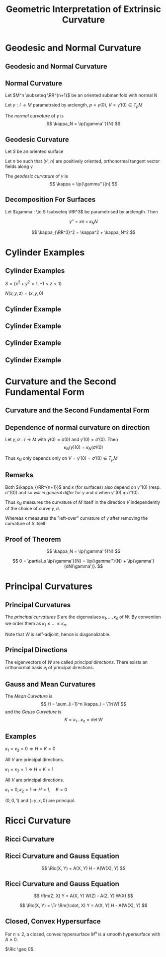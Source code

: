 #+TITLE: Geometric Interpretation of Extrinsic Curvature
#+OPTIONS: toc:nil num:nil

* Geodesic and Normal Curvature
** Geodesic and Normal Curvature
** Normal Curvature

Let \(M^n \subseteq \RR^{n+1}\) be an oriented submanifold with normal \(N\)

Let \(\gamma : I \to M\) parametrsied by arclength, \(p = \gamma(0)\), \(V = \gamma'(0) \in T_p M\)

#+BEGIN_env defn
The /normal curvature/ of \(\gamma\) is
\[
\kappa_N = \ip{\gamma''}{N}
\]
#+END_env

** Geodesic Curvature

Let \(S\) be an oriented surface

Let \(n\) be such that \((\gamma', n)\) are positively oriented, orthonormal tangent vector fields along \(\gamma\)

#+BEGIN_env defn
The /geodesic curvature/ of \(\gamma\) is
\[
\kappa = \ip{\gamma''}{n}
\]
#+END_env

** Decomposition For Surfaces

Let \(\gamma : \to S \subseteq \RR^3\) be parametrised by arclength. Then

\[
\gamma'' = \kappa n + \kappa_N N
\]

\[
\kappa_{\RR^3}^2 = \kappa^2 + \kappa_N^2
\]

* Cylinder Examples
** Cylinder Examples

\(S = \{x^2 + y^2 = 1, -1 < z < 1\}\)

\(N(x, y, z) = (x, y, 0)\)

** Cylinder Example

#+BEGIN_env eg
\begin{align*}
\gamma(t) &= (\cos t, \sin t, z_0) \\
\gamma'(t) &= (-\sin t, \cos t, 0) \\
\gamma''(t) &= (-\cos t, - \sin, 0) \\
N(\gamma(t)) &= (\cos t, \sin t, 0) \\
n(\gamma(t)) &= (0, 0, 1) \\
\kappa_{\RR^3} &= \kappa_{N} = 1, \kappa = 0.
\end{align*}
#+END_env

** Cylinder Example

#+BEGIN_env eg
\begin{align*}
\gamma(t) &= (1, 0, t) \\
\gamma'(t) &= (0, 0, 1) \\
\gamma''(t) &= (0, 0, 0) \\
N(\gamma(t)) &= (1, 0, 0) \\
n(\gamma(t)) &= (0, -1, 0) \\
\kappa_{\RR^3} &= \kappa_{N} = \kappa = 0.
\end{align*}
#+END_env

** Cylinder Example

#+BEGIN_env eg
\begin{align*}
\gamma(t) &= (\cos t, \sin t, t) \\
\gamma'(t) &= (-\sin t, \cos t, 1) \\
\gamma''(t) &= (-\cos t, - \sin, 0) \\
N(\gamma(t)) &= (\cos t, \sin t, 0) \\
n(\gamma(t)) &= \frac{1}{\sqrt{2}} (\sin t, -\cos t, 1) \\
\kappa_{\RR^3} &=  \kappa_{N} = 1, \kappa = 0.
\end{align*}
#+END_env

** Cylinder Example

#+BEGIN_env eg
\begin{align*}
\gamma(t) &= (\cos(\cos t), \sin(\cos t), \sin t) \\
\gamma'(t) &= (\sin(\sin t) \cos t, -\cos(\cos t) \sin t, \cos t) \\
\gamma''(t) &= (-\cos (\cos t) \sin^2 t, - \sin(\cos t) \sin^2 t, -\sin t) \\
N(\gamma(t)) &= (\cos(\cos t), \sin(\cos t), 0) \\
n(\gamma(t)) &= ? \\
\kappa_{\RR^3} &=  \kappa_{N} = ?, \kappa = 1! (\text{How?})
\end{align*}
#+END_env

** Cylinder Example                                                :noexport:

\begin{equation*}
\begin{split}
\kappa_{\RR^3} &= \frac{1}{{\left({\left| \cos\left(\cos\left(t\right)\right) \sin\left(t\right) \right|}^{2} + {\left| \sin\left(t\right) \sin\left(\cos\left(t\right)\right) \right|}^{2} + {\left| \cos\left(t\right) \right|}^{2}\right)}^{\frac{3}{2}}} \times \\
& \quad \sqrt{} \left| -{\left(\cos\left(\cos\left(t\right)\right) \sin\left(t\right)^{2} - \cos\left(t\right) \sin\left(\cos\left(t\right)\right)\right)} \cos\left(\cos\left(t\right)\right) \sin\left(t\right) \right. \\
&\quad {\left. - {\left(\sin\left(t\right)^{2} \sin\left(\cos\left(t\right)\right) + \cos\left(t\right) \cos\left(\cos\left(t\right)\right)\right)} \sin\left(t\right) \sin\left(\cos\left(t\right)\right) \right|}^{2} \\
&\quad + \left| \cos\left(\cos\left(t\right)\right) \sin\left(t\right)^{2}\right. \\
&\quad {\left. + {\left(\sin\left(t\right)^{2} \sin\left(\cos\left(t\right)\right) + \cos\left(t\right) \cos\left(\cos\left(t\right)\right)\right)} \cos\left(t\right) \right|}^{2} \\
&\quad + \left| \sin\left(t\right)^{2} \sin\left(\cos\left(t\right)\right) \right. \\
&\quad {\left.- {\left(\cos\left(\cos\left(t\right)\right) \sin\left(t\right)^{2} - \cos\left(t\right) \sin\left(\cos\left(t\right)\right)\right)} \cos\left(t\right) \right|}^{2}
\end{split}
\end{equation*}

* Curvature and the Second Fundamental Form
** Curvature and the Second Fundamental Form
** Dependence of normal curvature on direction

#+BEGIN_env thm
Let \(\gamma, \sigma : I \to M\) with \(\gamma(0) = \sigma(0)\) and \(\gamma'(0) = \sigma'(0)\). Then
\[
\kappa_N(\gamma) (0) = \kappa_N(\sigma) (0)
\]

Thus \(\kappa_N\) only depends only on \(V = \gamma'(0) = \sigma'(0)\in T_p M\)
#+END_env

** Remarks

Both \(\kappa_{\RR^{n+1}}\) and \(\kappa\) (for surfaces) also depend on \(\gamma''(0)\) (resp. \(\sigma''(0)\)) and so /will in general differ/ for \(\gamma\) and \(\sigma\) when \(\gamma''(0) \ne \sigma''(0)\).

Thus \(\kappa_N\) measures the curvature of \(M\) itself in the direction \(V\) independently of the choice of curve \(\gamma, \sigma\).

Whereas \(\kappa\) measures the "left-over" curvature of \(\gamma\) after removing the curvature of \(S\) itself.

** Proof of Theorem

#+BEGIN_env pf
\[
\kappa_N = \ip{\gamma''}{N}
\]

\[
0 = \partial_s \ip{\gamma'}{N} = \ip{\gamma''}{N} + \ip{\gamma'}{dN(\gamma')}.
\]

\begin{equation*}
\begin{split}
\kappa_N &= \ip{\gamma''}{N} = - \ip{\gamma'}{dN(\gamma')} \\
&= g(\gamma', W(\gamma')) = A(\gamma', \gamma')
\end{split}
\end{equation*}
#+END_env

* Principal Curvatures
** Principal Curvatures

#+BEGIN_env defn
The /principal curvatures/ \(S\) are the eigenvalues \(\kappa_1, ..., \kappa_n\) of \(W\). By convention we order them as \(\kappa_1 \leq \dots \leq \kappa_n\).
#+END_env

Note that \(W\) is self-adjoint, hence is diagonalizable.

** Principal Directions

#+BEGIN_env defn
The eigenvectors of \(W\) are called /principal directions/. There exists an orthonormal basis \(e_i\) of principal directions.
#+END_env

** Gauss and Mean Curvatures

#+BEGIN_env defn
The /Mean Curvature/ is
\[
H = \sum_{i=1}^n \kappa_i = \Tr(W)
\]
and the /Gauss Curvature/ is
\[
K = \kappa_1 \dots \kappa_n = \det W
\]
#+END_env

** Examples

#+BEGIN_env eg :title "Plane"
\(\kappa_1 = \kappa_2 = 0 \Rightarrow H = K = 0\)

All \(V\) are principal directions.
#+END_env

#+BEGIN_env eg :title "Sphere"
\(\kappa_1 = \kappa_2 = 1 \Rightarrow H = K = 1\)

All \(V\) are principal directions.
#+END_env

#+BEGIN_env eg :title "Cylinder"
\(\kappa_1 = 0, \kappa_2 = 1 \Rightarrow H = 1, \quad K = 0\)

\((0, 0, 1)\) and \((-y, x, 0)\) are principal.
#+END_env

* Ricci Curvature
** Ricci Curvature
** Ricci Curvature and Gauss Equation

#+BEGIN_env lem
\[
\Ric(X, Y) = A(X, Y) H - A(W(X), Y)
\]
#+END_env

** Ricci Curvature and Gauss Equation

#+BEGIN_env pf
\[
\Rm(Z, X) Y = A(X, Y) W(Z) - A(Z, Y) W(X)
\]

\[
\Ric(X, Y) = \Tr \Rm(\cdot, X) Y = A(X, Y) H - A(W(X), Y)
\]
#+END_env

** Closed, Convex Hypersurface

#+BEGIN_env defn
For \(n \geq 2\), a closed, convex hypersurface \(M^n\) is a smooth hypersurface with \(A \geq 0\).
#+END_env

#+BEGIN_env lem
\(\Ric \geq 0\).
#+END_env

#+BEGIN_env pf
\begin{equation*}
\begin{split}
\Ric(e_i, e_i) &= A(e_i, e_i) H - A(W(e_i), e_i) = \kappa_i H - \kappa_i^2 \\
&= \kappa_i \sum_{j\neq i} \kappa_j \geq 0
\end{split}
\end{equation*}
#+END_env
